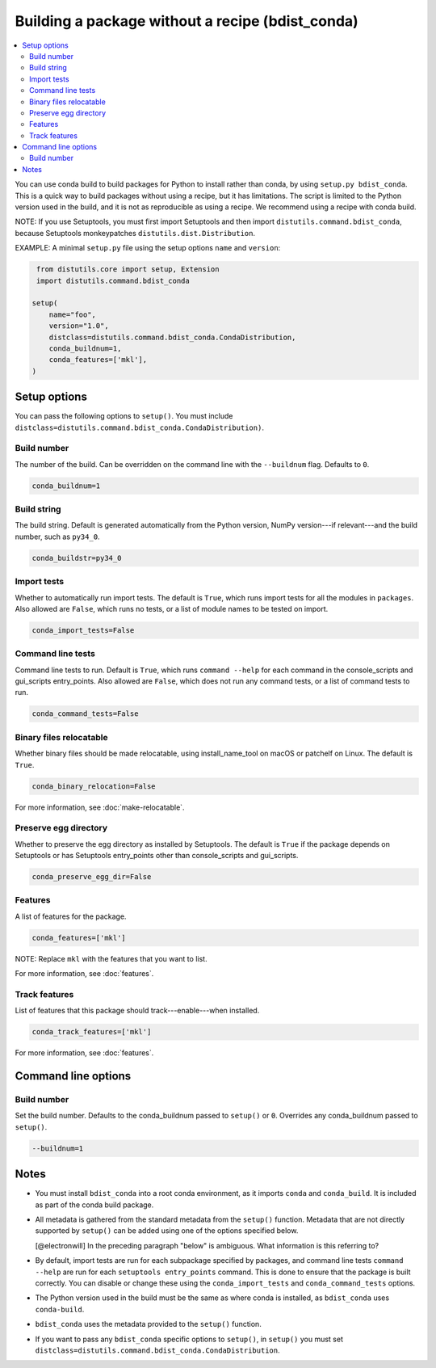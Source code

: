 =================================================
Building a package without a recipe (bdist_conda)
=================================================

.. contents::
   :local:
   :depth: 2


You can use conda build to build packages for Python to install
rather than conda, by using ``setup.py bdist_conda``. This is a
quick way to build packages without using a recipe, but it has
limitations. The script is limited to the Python version used in
the build, and it is not as reproducible as using a recipe. We
recommend using a recipe with conda build.

NOTE: If you use Setuptools, you must first import Setuptools and
then import ``distutils.command.bdist_conda``, because Setuptools
monkeypatches ``distutils.dist.Distribution``.

EXAMPLE: A minimal ``setup.py`` file using the setup options
``name`` and ``version``:

.. code::

   from distutils.core import setup, Extension
   import distutils.command.bdist_conda

  setup(
      name="foo",
      version="1.0",
      distclass=distutils.command.bdist_conda.CondaDistribution,
      conda_buildnum=1,
      conda_features=['mkl'],
  )


Setup options
=============

You can pass the following options to ``setup()``. You must
include ``distclass=distutils.command.bdist_conda.CondaDistribution)``.

Build number
--------------

The number of the build. Can be overridden on the command line
with the ``--buildnum`` flag. Defaults to ``0``.

.. code::

   conda_buildnum=1


Build string
-------------

The build string. Default is generated automatically from the
Python version, NumPy version---if relevant---and the build
number, such as ``py34_0``.

.. code::

   conda_buildstr=py34_0


Import tests
-------------

Whether to automatically run import tests. The default is
``True``, which runs import tests for all the modules in
``packages``. Also allowed are ``False``, which runs no tests, or
a list of module names to be tested on import.

.. code::

   conda_import_tests=False


Command line tests
-------------------

Command line tests to run. Default is ``True``, which runs
``command --help`` for each command in the console_scripts and
gui_scripts entry_points. Also allowed are ``False``, which does
not run any command tests, or a list of command tests to run.

.. code::

   conda_command_tests=False


Binary files relocatable
------------------------

Whether binary files should be made relocatable, using
install_name_tool on macOS or patchelf on Linux. The default is
``True``.

.. code::

   conda_binary_relocation=False

For more information, see :doc:`make-relocatable`.


Preserve egg directory
-----------------------

Whether to preserve the egg directory as installed by Setuptools.
The default is ``True`` if the package depends on Setuptools or
has Setuptools entry_points other than console_scripts and
gui_scripts.

.. code::

   conda_preserve_egg_dir=False


Features
-------------

A list of features for the package.

.. code::

   conda_features=['mkl']

NOTE: Replace ``mkl`` with the features that you want to list.

For more information, see :doc:`features`.


Track features
-----------------

List of features that this package should track---enable---when
installed.

.. code::

   conda_track_features=['mkl']

For more information, see :doc:`features`.


Command line options
====================

Build number
-------------

Set the build number. Defaults to the conda_buildnum passed
to ``setup()`` or ``0``. Overrides any conda_buildnum passed to
``setup()``.

.. code::

   --buildnum=1


Notes
=====

* You must install ``bdist_conda`` into a root conda environment,
  as it imports ``conda`` and ``conda_build``. It is included as
  part of the conda build package.

* All metadata is gathered from the standard metadata from the
  ``setup()`` function. Metadata that are not directly supported
  by ``setup()`` can be added using one of the options specified
  below.

  [@electronwill] In the preceding paragraph "below" is ambiguous.
  What information is this referring to?

* By default, import tests are run for each subpackage specified
  by packages, and command line tests ``command --help`` are run
  for each ``setuptools entry_points`` command. This is done to
  ensure that the package is built correctly. You can disable or
  change these using the ``conda_import_tests`` and
  ``conda_command_tests`` options.

* The Python version used in the build must be the same as where
  conda is installed, as ``bdist_conda`` uses ``conda-build``.

* ``bdist_conda`` uses the metadata provided to the ``setup()``
  function.

* If you want to pass any ``bdist_conda`` specific options to
  ``setup()``, in ``setup()`` you must set
  ``distclass=distutils.command.bdist_conda.CondaDistribution``.

